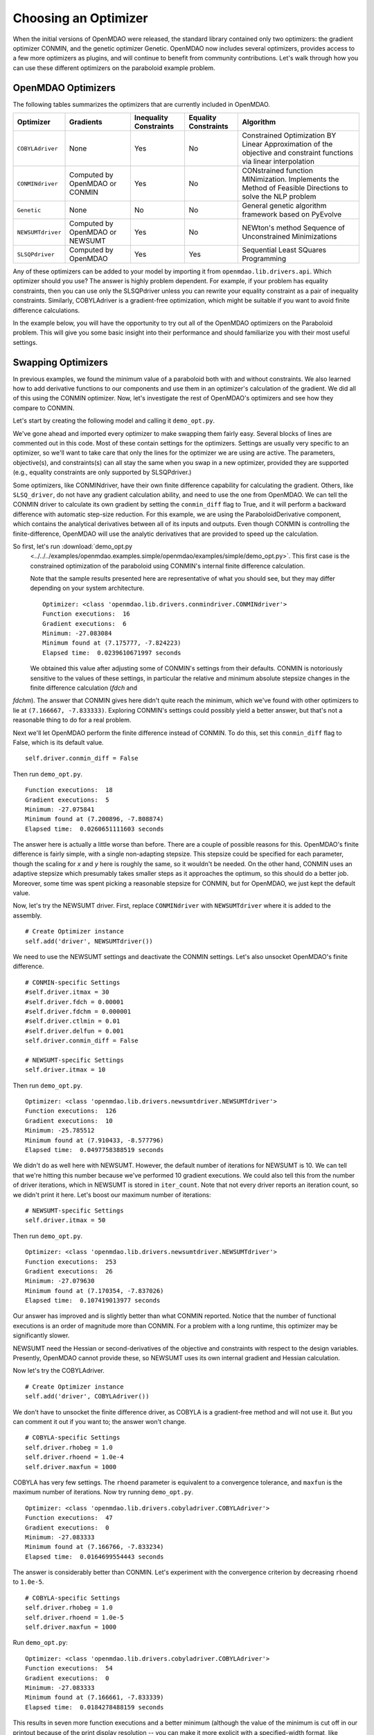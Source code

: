.. index:: Optimizers

.. _`Optimizers`:


Choosing an Optimizer
======================

When the initial versions of OpenMDAO were released, the standard library contained only
two optimizers: the gradient optimizer CONMIN, and the genetic optimizer Genetic.
OpenMDAO now includes several optimizers, provides access to a few more optimizers as plugins,
and will continue to benefit from community contributions. Let's walk through how you can 
use these different optimizers on the paraboloid example problem. 

OpenMDAO Optimizers
~~~~~~~~~~~~~~~~~~~

The following tables summarizes the optimizers that are currently included in OpenMDAO.

+------------------+-----------------------+-----------+-----------+---------------------------------------------------------------------------------------------------------------------+
| Optimizer        | Gradients             |Inequality |Equality   | Algorithm                                                                                                           |
|                  |                       |Constraints|Constraints|                                                                                                                     |
+==================+=======================+===========+===========+=====================================================================================================================+
|``COBYLAdriver``  |  None                 |   Yes     |   No      | Constrained Optimization BY Linear Approximation of the objective and constraint functions via linear interpolation |
+------------------+-----------------------+-----------+-----------+---------------------------------------------------------------------------------------------------------------------+
|``CONMINdriver``  |  Computed by OpenMDAO |   Yes     |   No      | CONstrained function MINimization. Implements the Method of Feasible Directions to solve the NLP problem            |
|                  |  or CONMIN            |           |           |                                                                                                                     |
+------------------+-----------------------+-----------+-----------+---------------------------------------------------------------------------------------------------------------------+
|``Genetic``       |  None                 |   No      |   No      | General genetic algorithm framework based on PyEvolve                                                               |
+------------------+-----------------------+-----------+-----------+---------------------------------------------------------------------------------------------------------------------+
|``NEWSUMTdriver`` |  Computed by OpenMDAO |   Yes     |   No      | NEWton's method Sequence of Unconstrained Minimizations                                                             |
|                  |  or NEWSUMT           |           |           |                                                                                                                     |
+------------------+-----------------------+-----------+-----------+---------------------------------------------------------------------------------------------------------------------+
|``SLSQPdriver``   |  Computed by OpenMDAO |   Yes     |   Yes     | Sequential Least SQuares Programming                                                                                |
+------------------+-----------------------+-----------+-----------+---------------------------------------------------------------------------------------------------------------------+

Any of these optimizers can be added to your model by importing it from ``openmdao.lib.drivers.api``. Which
optimizer should you use? The answer is highly problem dependent. For example, if your problem has equality
constraints, then you can use only the SLSQPdriver unless you can rewrite your equality constraint as a
pair of inequality constraints. Similarly, COBYLAdriver is a gradient-free optimization, which might be
suitable if you want to avoid finite difference calculations. 

In the example below, you will have the opportunity to try out all of the OpenMDAO optimizers on the
Paraboloid problem. This will give you some basic insight into their performance and should familiarize
you with their most useful settings.


Swapping Optimizers
~~~~~~~~~~~~~~~~~~~

In previous examples, we found the minimum value of a paraboloid both with and without constraints. We also
learned how to add derivative functions to our components and use them in an optimizer's calculation of the
gradient. We did all of this using the CONMIN optimizer. Now, let's investigate the rest of OpenMDAO's 
optimizers and see how they compare to CONMIN.

Let's start by creating the following model and calling it ``demo_opt.py``.

.. testcode:: CONMIN_I_choose_you

        ''' Demonstration of swapping optimizers on a problem '''
        
        from openmdao.examples.simple.paraboloid_derivative import ParaboloidDerivative
        from openmdao.lib.drivers.api import COBYLAdriver, CONMINdriver, \
                NEWSUMTdriver, SLSQPdriver, Genetic
        from openmdao.main.api import Assembly
        
        class DemoOpt(Assembly):
            """Constrained optimization of the Paraboloid with whatever optimizer
            we want."""
            
            def configure(self):
                """ Creates a new Assembly containing a Paraboloid and an optimizer"""
                
                # Create Paraboloid component instances
                self.add('comp', ParaboloidDerivative())
        
                # Create Optimizer instance
                self.add('driver', CONMINdriver())
                
                # Driver process definition
                self.driver.workflow.add('comp')
        
                # Objective 
                self.driver.add_objective('comp.f_xy')
                
                # Design Variables 
                self.driver.add_parameter('comp.x', low=-50., high=50.)
                self.driver.add_parameter('comp.y', low=-50., high=50.)
                
                # Inequality Constraints
                self.driver.add_constraint('comp.x-comp.y >= 15.0')
                
                # Equality Constraints
                #self.driver.add_constraint('comp.x-comp.y=15.0')
                
                # General flag - suppress output
                self.driver.iprint = 0
                
                # CONMIN-specific Settings
                self.driver.itmax = 30
                self.driver.fdch = 0.00001
                self.driver.fdchm = 0.000001
                self.driver.ctlmin = 0.01
                self.driver.delfun = 0.001
                self.driver.conmin_diff = True
                
                # NEWSUMT-specific Settings
                #self.driver.itmax = 10
                
                # COBYLA-specific Settings
                #self.driver.rhobeg = 1.0
                #self.driver.rhoend = 1.0e-4
                #self.driver.maxfun = 1000
                
                # SLSQP-specific Settings
                #self.driver.accuracy = 1.0e-6
                #self.driver.maxiter = 50
                
                # Genetic-specific Settings
                #self.driver.population_size = 90
                #self.driver.crossover_rate = 0.9
                #self.driver.mutation_rate = 0.02
                #self.selection_method = 'rank'
                
        if __name__ == "__main__": # pragma: no cover
        
            import time
            
            opt_problem = DemoOpt()
            
            t1 = time.time()
            opt_problem.run()
            t2 = time.time()
        
            print "\n"
            print "Optimizer: %s" % type(opt_problem.driver)
            print "Function executions: ", opt_problem.comp.exec_count
            print "Gradient executions: ", opt_problem.comp.derivative_exec_count
            print "Minimum: %f" % opt_problem.driver.eval_objective()
            print "Minimum found at (%f, %f)" % (opt_problem.comp.x, \
                                                 opt_problem.comp.y)
            print "Elapsed time: ", t2-t1, "seconds"

We've gone ahead and imported every optimizer to make swapping them fairly
easy. Several blocks of lines are commented out in this code. Most of these
contain settings for the optimizers. Settings are usually very specific to an
optimizer, so we'll want to take care that only the lines for the optimizer
we are using are active. The parameters, objective(s), and constraints(s) can
all stay the same when you swap in a new optimizer, provided they are
supported (e.g., equality constraints are only supported by SLSQPdriver.)

Some optimizers, like CONMINdriver, have their own finite difference
capability for calculating the gradient. Others, like ``SLSQ_driver``, do not
have any gradient calculation ability, and need to use the one from OpenMDAO.
We can tell the CONMIN driver to calculate its own gradient by setting the
``conmin_diff`` flag to True, and it will perform a backward difference with
automatic step-size reduction. For this example, we are using the
ParaboloidDerivative component, which contains the analytical derivatives
between all of its inputs and outputs. Even though CONMIN is controlling the
finite-difference, OpenMDAO will use the analytic derivatives that are
provided to speed up the calculation.

So first, let's run :download:`demo_opt.py
    <../../../examples/openmdao.examples.simple/openmdao/examples/simple/demo_opt.py>`.  This first case is the
    constrained optimization of the paraboloid using CONMIN's internal finite difference calculation.

    Note that the sample results presented here are representative of what you should see, but they
    may differ depending on your system architecture.

    ::

        Optimizer: <class 'openmdao.lib.drivers.conmindriver.CONMINdriver'>
        Function executions:  16
        Gradient executions:  6
        Minimum: -27.083084
        Minimum found at (7.175777, -7.824223)
        Elapsed time:  0.0239610671997 seconds

    We obtained this value after adjusting some of CONMIN's settings from their defaults.
    CONMIN is notoriously sensitive to the values of these settings, in particular the
    relative and minimum absolute stepsize changes in the finite difference calculation (`fdch` and
`fdchm`). The answer that CONMIN gives here didn't quite reach the minimum, which we've found with
other optimizers to lie at ``(7.166667, -7.833333)``. Exploring CONMIN's settings could
possibly yield a better answer, but that's not a reasonable thing to do for a real problem. 

Next we'll let OpenMDAO perform the finite difference instead of CONMIN. To
do this, set this ``conmin_diff`` flag to False, which is its default value.

::

                self.driver.conmin_diff = False

Then run ``demo_opt.py``.

::

    Function executions:  18
    Gradient executions:  5
    Minimum: -27.075841
    Minimum found at (7.200896, -7.808874)
    Elapsed time:  0.0260651111603 seconds
    
The answer here is actually a little worse than before. There are a couple of possible reasons for
this. OpenMDAO's finite difference is fairly simple, with a single non-adapting stepsize. This
stepsize could be specified for each parameter, though the scaling for `x` and `y` here is
roughly the same, so it wouldn't be needed. On the other hand, CONMIN uses an adaptive stepsize
which presumably takes smaller steps as it approaches the optimum, so this should do a better
job. Moreover, some time was spent picking a reasonable stepsize for CONMIN, but for
OpenMDAO, we just kept the default value.

Now, let's try the NEWSUMT driver. First, replace ``CONMINdriver`` with ``NEWSUMTdriver``
where it is added to the assembly.

::

                # Create Optimizer instance
                self.add('driver', NEWSUMTdriver())
                
We need to use the NEWSUMT settings and deactivate the CONMIN settings.
Let's also unsocket OpenMDAO's finite difference. 
                
::

                # CONMIN-specific Settings
                #self.driver.itmax = 30
                #self.driver.fdch = 0.00001
                #self.driver.fdchm = 0.000001
                #self.driver.ctlmin = 0.01
                #self.driver.delfun = 0.001
                self.driver.conmin_diff = False
                
                # NEWSUMT-specific Settings
                self.driver.itmax = 10

Then run ``demo_opt.py``.

::

    Optimizer: <class 'openmdao.lib.drivers.newsumtdriver.NEWSUMTdriver'>
    Function executions:  126
    Gradient executions:  10
    Minimum: -25.785512
    Minimum found at (7.910433, -8.577796)
    Elapsed time:  0.0497758388519 seconds
    
We didn't do as well here with NEWSUMT. However, the default number of iterations for NEWSUMT is 10. We can
tell that we're hitting this number because we've performed 10 gradient executions. We could also tell this
from the number of driver iterations, which in NEWSUMT is stored in ``iter_count``. Note that not every
driver reports an iteration count, so we didn't print it here. Let's boost our maximum number of iterations:

::

                # NEWSUMT-specific Settings
                self.driver.itmax = 50

Then run ``demo_opt.py``.

::

    Optimizer: <class 'openmdao.lib.drivers.newsumtdriver.NEWSUMTdriver'>
    Function executions:  253
    Gradient executions:  26
    Minimum: -27.079630
    Minimum found at (7.170354, -7.837026)
    Elapsed time:  0.107419013977 seconds
    
Our answer has improved and is slightly better than what CONMIN reported. Notice that the
number of functional executions is an order of magnitude more than CONMIN. For a problem
with a long runtime, this optimizer may be significantly slower.

NEWSUMT need the Hessian or second-derivatives of the objective and
constraints with respect to the design variables. Presently, OpenMDAO cannot
provide these, so NEWSUMT uses its own internal gradient and Hessian
calculation.

Now let's try the COBYLAdriver.

::

                # Create Optimizer instance
                self.add('driver', COBYLAdriver())
                

We don't have to unsocket the finite difference driver, as COBYLA is a gradient-free method and
will not use it. But you can comment it out if you want to; the answer won't change. 

::
                
                # COBYLA-specific Settings
                self.driver.rhobeg = 1.0
                self.driver.rhoend = 1.0e-4
                self.driver.maxfun = 1000

COBYLA has very few settings. The ``rhoend`` parameter is equivalent to a convergence tolerance, and
``maxfun`` is the maximum number of iterations. Now try running ``demo_opt.py``.

::

    Optimizer: <class 'openmdao.lib.drivers.cobyladriver.COBYLAdriver'>
    Function executions:  47
    Gradient executions:  0
    Minimum: -27.083333
    Minimum found at (7.166766, -7.833234)
    Elapsed time:  0.0164699554443 seconds
    

The answer is considerably better than CONMIN. Let's experiment with the convergence criterion
by decreasing ``rhoend`` to ``1.0e-5``.

::

                # COBYLA-specific Settings
                self.driver.rhobeg = 1.0
                self.driver.rhoend = 1.0e-5
                self.driver.maxfun = 1000

Run ``demo_opt.py``:

::

    Optimizer: <class 'openmdao.lib.drivers.cobyladriver.COBYLAdriver'>
    Function executions:  54
    Gradient executions:  0
    Minimum: -27.083333
    Minimum found at (7.166661, -7.833339)
    Elapsed time:  0.0184278488159 seconds
    
This results in seven more function executions and a better minimum (although the value of the minimum is cut
off in our printout because of the print display resolution -- you can make it more explicit with a
specified-width format, like ``%.15f``). COBYLA needed three times the number of function evaluations as
CONMIN, but it got to a much better value, and it does not exhibit any hyper-sensitivity with respect to its
settings. Note also that COBYLA's elapsed time is still lower. The optimizer seems to have less overhead,
which affects the total wall time for trivial functions like our paraboloid. But that overhead won't matter
for real analyses that have any appreciable computational cost. 

Next up is SLSQP. This optimizer requires a gradient but has no internal finite difference calculations,
so by default SLSQPdriver always uses the OpenMDAO finite difference engine. Add an SLSQPdriver
instance to your model:

::

                # Create Optimizer instance
                self.add('driver', SLSQPdriver())
                

SLSQP only has a couple of settings, none of which will be moved off the default.

::

                
                # SLSQP-specific Settings
                self.driver.accuracy = 1.0e-6
                self.driver.maxiter = 50
                
Now, let's run ``demo_opt.py``:

::

    Optimizer: <class 'openmdao.lib.drivers.slsqpdriver.SLSQPdriver'>
    Function executions:  4
    Gradient executions:  3
    Minimum: -27.083333
    Minimum found at (7.166667, -7.833334)
    Elapsed time:  0.00905513763428 seconds

The SLSQP driver performs incredibly well on this problem! It gets the closest to the minimum with the least
number of function executions and in the quickest wall time. It's also our only optimizer that can directly
handle equality constraints, so let's try one. We already know that the solution to our constrained problem
lies along the constraint. We could express this as an equality constraint and expect that the same solution
would be reached. The equality constraint was included in ``demo_opt.py``, so comment and uncomment as such:

::

        # Inequality Constraints
        #self.driver.add_constraint('comp.x-comp.y >= 15.0')
        
        # Equality Constraints
        self.driver.add_constraint('comp.x-comp.y=15.0')
        
Equality constraints are constructed as expression strings just like inequality constraints. Now
let's run ``demo_opt.py``:

::

    Optimizer: <class 'openmdao.lib.drivers.slsqpdriver.SLSQPdriver'>
    Function executions:  4
    Gradient executions:  3
    Minimum: -27.083333
    Minimum found at (7.166667, -7.833334)
    Elapsed time:  0.00990891456604 seconds

We arrive at the same answer with the equality constraint.

And now for something completely different, let's try the Genetic optimizer.

::

                # Create Optimizer instance
                self.add('driver', Genetic())
                
Genetic is currently our only evolutionary algorithm optimizer. As such, it has some
settings that are quite different:
                
::

                # SLSQP-specific Settings
                #self.driver.accuracy = 1.0e-6
                #self.driver.maxiter = 50
                
                # Genetic-specific Settings
                self.driver.population_size = 90
                self.driver.crossover_rate = 0.9
                self.driver.mutation_rate = 0.02
                self.selection_method = 'rank'
                
These are mostly the default values, although ``selection_method`` was changed to ``'rank'`` because
it seemed to give better answers for this problem. Genetic doesn't use any gradient 
information, so we don't need to worry about finite difference calculations here. Also, Genetic doesn't handle any kind of
constraints, so we'll only be able to play around with the unconstrained problem.

::

        # Inequality Constraints
        #self.driver.add_constraint('comp.x-comp.y >= 15.0')
        
        # Equality Constraints
        #self.driver.add_constraint('comp.x-comp.y=15.0')
        


Now we are ready to run ``demo_opt.py``:

::

    Optimizer: <class 'openmdao.lib.drivers.genetic.Genetic'>
    Function executions:  8072
    Gradient executions:  0
    Minimum: -23.461808
    Minimum found at (8.805645, -9.066226)
    Elapsed time:  2.13916110992 seconds

There should be no surprises here. This is not the kind of problem you would normally throw at
a genetic algorithm. Note that the answers are not deterministic, so re-running this will always give
different results.

Optimizers from Plugins
~~~~~~~~~~~~~~~~~~~~~~~

If you would like to choose from even more optimizers, look at the official plugins repository. This
repository generally contains OpenMDAO plugins that are wrappers of other existing external applications which
could not be included in OpenMDAO. Some of these may be commercial products (like Nastran), but others may be
open source packages. Most of  the time, the plugin contains just the OpenMDAO wrapper file, and you will need
to procure and install the application on its own. Presently, the official plugins repository contains two
optimizers.  The ``ipopt_wrapper`` optimizer is a wrapper for the `IPOPT
<https://projects.coin-or.org/Ipopt>`_  interior point optimizer, while ``pyopt_driver`` is a wrapper for the
`pyOpt <http://www.pyopt.org/>`_ optimization framework. You should definitely check out pyOpt because it
contains more than 15 optimization algorithms, most of which aren't in OpenMDAO. Roughly half of them are
included in the pyOpt installation, while the other half are commercial and require a separate installation of
the optimization code. Some of the pyOpt's optimizers include ALPSO (Augmented Lagrangian Particle Swarm
Optimizer), SNOPT (Sparse NOnlinear OPTimizer), and the famous NSGA2 (Non Sorting Genetic Algorithm II). To
install the ``pyopt_driver``, type the following in an activated OpenMDAO environment at your operating system
prompt:

::

                plugin install --github pyopt_driver

Note that you will also need to install pyOpt separately, either into your system environment or
directly into OpenMDAO's Python.

This concludes the tutorial on optimizers.

